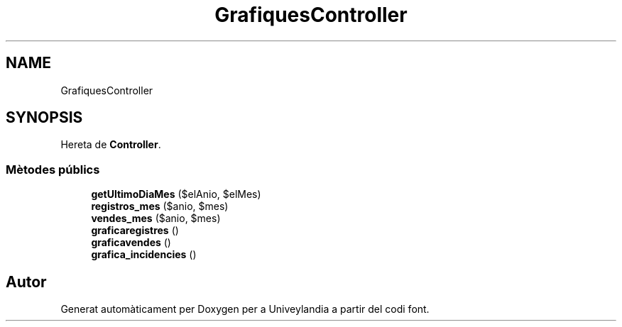 .TH "GrafiquesController" 3 "Dc Mai 15 2019" "Version 1.0" "Univeylandia" \" -*- nroff -*-
.ad l
.nh
.SH NAME
GrafiquesController
.SH SYNOPSIS
.br
.PP
.PP
Hereta de \fBController\fP\&.
.SS "Mètodes públics"

.in +1c
.ti -1c
.RI "\fBgetUltimoDiaMes\fP ($elAnio, $elMes)"
.br
.ti -1c
.RI "\fBregistros_mes\fP ($anio, $mes)"
.br
.ti -1c
.RI "\fBvendes_mes\fP ($anio, $mes)"
.br
.ti -1c
.RI "\fBgraficaregistres\fP ()"
.br
.ti -1c
.RI "\fBgraficavendes\fP ()"
.br
.ti -1c
.RI "\fBgrafica_incidencies\fP ()"
.br
.in -1c

.SH "Autor"
.PP 
Generat automàticament per Doxygen per a Univeylandia a partir del codi font\&.
